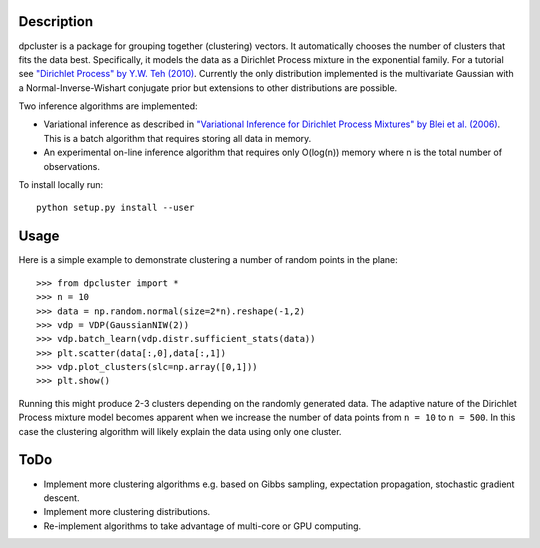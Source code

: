 Description
===========

dpcluster is a package for grouping together (clustering) vectors. It automatically chooses the number of clusters that fits the data best. Specifically, it models the data as a Dirichlet Process mixture in the exponential family. For a tutorial see `"Dirichlet Process" by Y.W. Teh (2010) <http://www.gatsby.ucl.ac.uk/~ywteh/research/npbayes/dp.pdf>`_. Currently the only distribution implemented is the multivariate Gaussian with a Normal-Inverse-Wishart conjugate prior but extensions to other distributions are possible. 

Two inference algorithms are implemented:

* Variational inference as described in `"Variational Inference for Dirichlet Process Mixtures" by Blei et al. (2006) <http://ba.stat.cmu.edu/journal/2006/vol01/issue01/blei.pdf>`_. This is a batch algorithm that requires storing all data in memory.
* An experimental on-line inference algorithm that requires only O(log(n)) memory where n is the total number of observations.

To install locally run::

    python setup.py install --user

Usage
=====

Here is a simple example to demonstrate clustering a number of random points in the plane::

    >>> from dpcluster import *
    >>> n = 10
    >>> data = np.random.normal(size=2*n).reshape(-1,2)
    >>> vdp = VDP(GaussianNIW(2))
    >>> vdp.batch_learn(vdp.distr.sufficient_stats(data))
    >>> plt.scatter(data[:,0],data[:,1])
    >>> vdp.plot_clusters(slc=np.array([0,1]))
    >>> plt.show()

Running this might produce 2-3 clusters depending on the randomly generated data. The adaptive nature of the Dirichlet Process mixture model becomes apparent when we increase the number of data points from ``n = 10`` to ``n = 500``. In this case the clustering algorithm will likely explain the data using only one cluster.

ToDo
====

* Implement more clustering algorithms e.g. based on Gibbs sampling, expectation propagation, stochastic gradient descent.
* Implement more clustering distributions.
* Re-implement algorithms to take advantage of multi-core or GPU computing.


